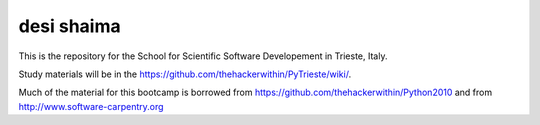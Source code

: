 =====================
desi shaima
=====================

This is the repository for the School for Scientific Software Developement in Trieste, Italy. 

Study materials will be in the  https://github.com/thehackerwithin/PyTrieste/wiki/.

Much of the material for this bootcamp is borrowed from https://github.com/thehackerwithin/Python2010 and from http://www.software-carpentry.org


